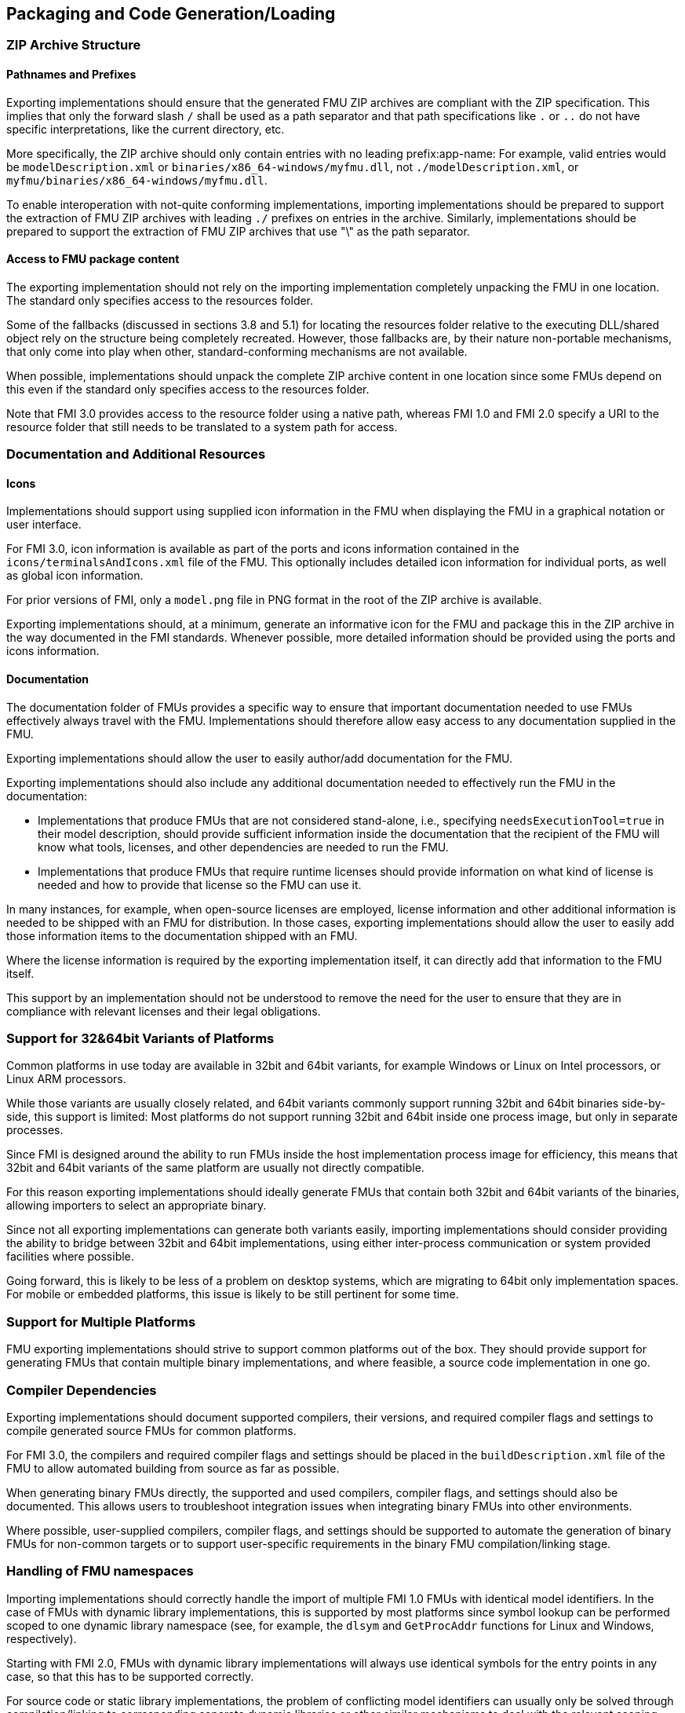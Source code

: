 == Packaging and Code Generation/Loading

=== ZIP Archive Structure

==== Pathnames and Prefixes

Exporting implementations should ensure that the generated FMU ZIP archives are compliant with the ZIP specification.
This implies that only the forward slash `/` shall be used as a path separator and that path specifications like `.` or `..` do not have specific interpretations, like the current directory, etc.

More specifically, the ZIP archive should only contain entries with no leading prefix:app-name:
For example, valid entries would be `modelDescription.xml` or `binaries/x86_64-windows/myfmu.dll`, not `./modelDescription.xml`, or `myfmu/binaries/x86_64-windows/myfmu.dll`.

To enable interoperation with not-quite conforming implementations, importing implementations should be prepared to support the extraction of FMU ZIP archives with leading `./` prefixes on entries in the archive.
Similarly, implementations should be prepared to support the extraction of FMU ZIP archives that use "\" as the path separator.

==== Access to FMU package content

The exporting implementation should not rely on the importing implementation completely unpacking the FMU in one location.
The standard only specifies access to the resources folder.

Some of the fallbacks (discussed in sections 3.8 and 5.1) for locating the resources folder relative to the executing DLL/shared object rely on the structure being completely recreated.
However, those fallbacks are, by their nature non-portable mechanisms, that only come into play when other, standard-conforming mechanisms are not available.

When possible, implementations should unpack the complete ZIP archive content in one location since some FMUs depend on this even if the standard only specifies access to the resources folder.

Note that FMI 3.0 provides access to the resource folder using a native path, whereas FMI 1.0 and FMI 2.0 specify a URI to the resource folder that still needs to be translated to a system path for access.

=== Documentation and Additional Resources

==== Icons

Implementations should support using supplied icon information in the FMU when displaying the FMU in a graphical notation or user interface.

For FMI 3.0, icon information is available as part of the ports and icons information contained in the `icons/terminalsAndIcons.xml` file of the FMU.
This optionally includes detailed icon information for individual ports, as well as global icon information.

For prior versions of FMI, only a `model.png` file in PNG format in the root of the ZIP archive is available.

Exporting implementations should, at a minimum, generate an informative icon for the FMU and package this in the ZIP archive in the way documented in the FMI standards.
Whenever possible, more detailed information should be provided using the ports and icons information.

==== Documentation

The documentation folder of FMUs provides a specific way to ensure that important documentation needed to use FMUs effectively always travel with the FMU.
Implementations should therefore allow easy access to any documentation supplied in the FMU.

Exporting implementations should allow the user to easily author/add documentation for the FMU.

Exporting implementations should also include any additional documentation needed to effectively run the FMU in the documentation:

- Implementations that produce FMUs that are not considered stand-alone, i.e., specifying `needsExecutionTool=true` in their model description, should provide sufficient information inside the documentation that the recipient of the FMU will know what tools, licenses, and other dependencies are needed to run the FMU.
- Implementations that produce FMUs that require runtime licenses should provide information on what kind of license is needed and how to provide that license so the FMU can use it.

In many instances, for example, when open-source licenses are employed, license information and other additional information is needed to be shipped with an FMU for distribution.
In those cases, exporting implementations should allow the user to easily add those information items to the documentation shipped with an FMU.

Where the license information is required by the exporting implementation itself, it can directly add that information to the FMU itself.

This support by an implementation should not be understood to remove the need for the user to ensure that they are in compliance with relevant licenses and their legal obligations.

=== Support for 32&64bit Variants of Platforms

Common platforms in use today are available in 32bit and 64bit variants, for example Windows or Linux on Intel processors, or Linux ARM processors.

While those variants are usually closely related, and 64bit variants commonly support running 32bit and 64bit binaries side-by-side, this support is limited:
Most platforms do not support running 32bit and 64bit inside one process image, but only in separate processes.

Since FMI is designed around the ability to run FMUs inside the host implementation process image for efficiency, this means that 32bit and 64bit variants of the same platform are usually not directly compatible.

For this reason exporting implementations should ideally generate FMUs that contain both 32bit and 64bit variants of the binaries, allowing importers to select an appropriate binary.

Since not all exporting implementations can generate both variants easily, importing implementations should consider providing the ability to bridge between 32bit and 64bit implementations, using either inter-process communication or system provided facilities where possible.

Going forward, this is likely to be less of a problem on desktop systems, which are migrating to 64bit only implementation spaces.
For mobile or embedded platforms, this issue is likely to be still pertinent for some time.

=== Support for Multiple Platforms

FMU exporting implementations should strive to support common platforms out of the box.
They should provide support for generating FMUs that contain multiple binary implementations, and where feasible, a source code implementation in one go.

=== Compiler Dependencies

Exporting implementations should document supported compilers, their versions, and required compiler flags and settings to compile generated source FMUs for common platforms.

For FMI 3.0, the compilers and required compiler flags and settings should be placed in the `buildDescription.xml` file of the FMU to allow automated building from source as far as possible.

When generating binary FMUs directly, the supported and used compilers, compiler flags, and settings should also be documented.
This allows users to troubleshoot integration issues when integrating binary FMUs into other environments.

Where possible, user-supplied compilers, compiler flags, and settings should be supported to automate the generation of binary FMUs for non-common targets or to support user-specific requirements in the binary FMU compilation/linking stage.

=== Handling of FMU namespaces

Importing implementations should correctly handle the import of multiple FMI 1.0 FMUs with identical model identifiers.
In the case of FMUs with dynamic library implementations, this is supported by most platforms since symbol lookup can be performed scoped to one dynamic library namespace (see, for example, the `dlsym` and `GetProcAddr` functions for Linux and Windows, respectively).

Starting with FMI 2.0, FMUs with dynamic library implementations will always use identical symbols for the entry points in any case, so that this has to be supported correctly.

For source code or static library implementations, the problem of conflicting model identifiers can usually only be solved through compilation/linking to corresponding separate dynamic libraries or other similar mechanisms to deal with the relevant scoping issues.

=== Handling of Code Dependencies

Importing implementations should consider changing the working directory of the process to the relevant binary subdirectory of the unpacked FMU when loading the FMU dynamic library.
This is to allow unsophisticated exporting implementations to load dependent dynamic libraries relative to this directory.
It is, of course, the responsibility of the FMU to implement proper dependent dynamic library loading regardless of the current working directory of the process.
However, in practice, a number of current or former implementations did not correctly implement this.
They can thus fail to load when the current directory is not the directory that contains the FMU dynamic library.

Exporting implementations should ideally avoid reliance on additional dynamic libraries:
Generated dynamic libraries should ideally be stand-alone.

Where that is not feasible, implementations should prefer to use manual dynamic loading of dependent libraries at runtime (for example, using `dlopen` or `LoadLibrary`).
The load path of the libraries should be based on the path to the resources folder provided.
When the resources path is not available (for example, in FMI 1.0 ME) or not valid, an implementation can use dynamic library-relative path derivation, either against the binary folder or the resources folder.

Relying on pre-linking, where the dynamic loading of the dependent libraries is automatically handled by the platform dynamic linker/loader, is not likely to work in all cases:
For example, on Windows, the searched paths will be based on the importer executable, not the location of the FMU DLL.
Furthermore, in case of failure, automatic linking is unlikely to provide user-understandable error messages.

Note that simple calls to `LoadLibrary` or `LoadLibraryEx` on Windows, without specifying the full path to the library are also not going to work in general, for the same reasons:
The search path will be based on the location of the importer executable and not the FMU DLL.
